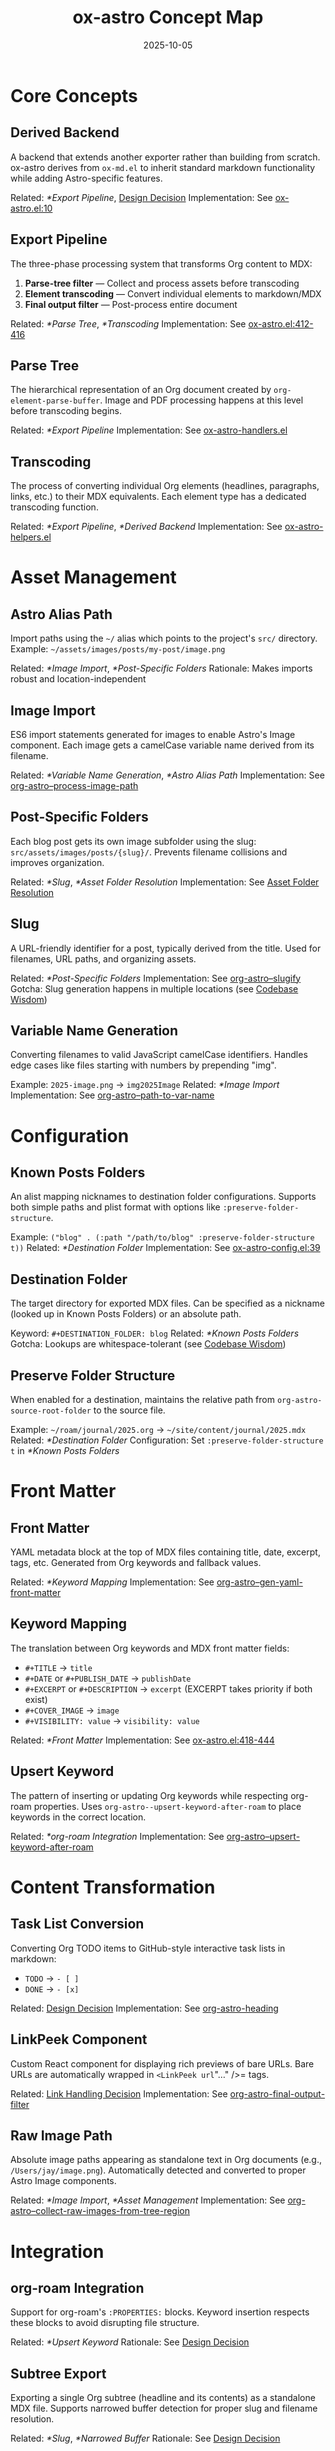#+TITLE: ox-astro Concept Map
#+DATE: 2025-10-05
#+DESCRIPTION: Glossary of ox-astro terminology and internal concepts

* Core Concepts

** Derived Backend
A backend that extends another exporter rather than building from scratch. ox-astro derives from =ox-md.el= to inherit standard markdown functionality while adding Astro-specific features.

Related: [[*Export Pipeline]], [[file:the-ox-astro-approach.org::*Decision 1: Derived Backend vs. Standalone][Design Decision]]
Implementation: See [[file:../ox-astro.el::10][ox-astro.el:10]]

** Export Pipeline
The three-phase processing system that transforms Org content to MDX:
1. *Parse-tree filter* — Collect and process assets before transcoding
2. *Element transcoding* — Convert individual elements to markdown/MDX
3. *Final output filter* — Post-process entire document

Related: [[*Parse Tree]], [[*Transcoding]]
Implementation: See [[file:../ox-astro.el::412][ox-astro.el:412-416]]

** Parse Tree
The hierarchical representation of an Org document created by =org-element-parse-buffer=. Image and PDF processing happens at this level before transcoding begins.

Related: [[*Export Pipeline]]
Implementation: See [[file:../ox-astro-handlers.el][ox-astro-handlers.el]]

** Transcoding
The process of converting individual Org elements (headlines, paragraphs, links, etc.) to their MDX equivalents. Each element type has a dedicated transcoding function.

Related: [[*Export Pipeline]], [[*Derived Backend]]
Implementation: See [[file:../ox-astro-helpers.el][ox-astro-helpers.el]]

* Asset Management

** Astro Alias Path
Import paths using the =~/= alias which points to the project's =src/= directory. Example: =~/assets/images/posts/my-post/image.png=

Related: [[*Image Import]], [[*Post-Specific Folders]]
Rationale: Makes imports robust and location-independent

** Image Import
ES6 import statements generated for images to enable Astro's Image component. Each image gets a camelCase variable name derived from its filename.

Related: [[*Variable Name Generation]], [[*Astro Alias Path]]
Implementation: See [[file:../ox-astro-image-handlers.el::org-astro--process-image-path][org-astro--process-image-path]]

** Post-Specific Folders
Each blog post gets its own image subfolder using the slug: =src/assets/images/posts/{slug}/=. Prevents filename collisions and improves organization.

Related: [[*Slug]], [[*Asset Folder Resolution]]
Implementation: See [[file:the-ox-astro-approach.org::*Asset Folder Resolution][Asset Folder Resolution]]

** Slug
A URL-friendly identifier for a post, typically derived from the title. Used for filenames, URL paths, and organizing assets.

Related: [[*Post-Specific Folders]]
Implementation: See [[file:../ox-astro-helpers.el::org-astro--slugify][org-astro--slugify]]
Gotcha: Slug generation happens in multiple locations (see [[file:codebase-wisdom.org::*Gotcha: Slug generation logic was split across multiple locations][Codebase Wisdom]])

** Variable Name Generation
Converting filenames to valid JavaScript camelCase identifiers. Handles edge cases like files starting with numbers by prepending "img".

Example: =2025-image.png= → =img2025Image=
Related: [[*Image Import]]
Implementation: See [[file:../ox-astro-helpers.el::org-astro--path-to-var-name][org-astro--path-to-var-name]]

* Configuration

** Known Posts Folders
An alist mapping nicknames to destination folder configurations. Supports both simple paths and plist format with options like =:preserve-folder-structure=.

Example: =("blog" . (:path "/path/to/blog" :preserve-folder-structure t))=
Related: [[*Destination Folder]]
Implementation: See [[file:../ox-astro-config.el::39][ox-astro-config.el:39]]

** Destination Folder
The target directory for exported MDX files. Can be specified as a nickname (looked up in Known Posts Folders) or an absolute path.

Keyword: =#+DESTINATION_FOLDER: blog=
Related: [[*Known Posts Folders]]
Gotcha: Lookups are whitespace-tolerant (see [[file:codebase-wisdom.org::*Gotcha: Whitespace in config folder nicknames causes lookup failures][Codebase Wisdom]])

** Preserve Folder Structure
When enabled for a destination, maintains the relative path from =org-astro-source-root-folder= to the source file.

Example: =~/roam/journal/2025.org= → =~/site/content/journal/2025.mdx=
Related: [[*Destination Folder]]
Configuration: Set =:preserve-folder-structure t= in [[*Known Posts Folders]]

* Front Matter

** Front Matter
YAML metadata block at the top of MDX files containing title, date, excerpt, tags, etc. Generated from Org keywords and fallback values.

Related: [[*Keyword Mapping]]
Implementation: See [[file:../ox-astro-helpers.el::org-astro--gen-yaml-front-matter][org-astro--gen-yaml-front-matter]]

** Keyword Mapping
The translation between Org keywords and MDX front matter fields:
- =#+TITLE= → =title=
- =#+DATE= or =#+PUBLISH_DATE= → =publishDate=
- =#+EXCERPT= or =#+DESCRIPTION= → =excerpt= (EXCERPT takes priority if both exist)
- =#+COVER_IMAGE= → =image=
- =#+VISIBILITY: value= → =visibility: value=

Related: [[*Front Matter]]
Implementation: See [[file:../ox-astro.el::418][ox-astro.el:418-444]]

** Upsert Keyword
The pattern of inserting or updating Org keywords while respecting org-roam properties. Uses =org-astro--upsert-keyword-after-roam= to place keywords in the correct location.

Related: [[*org-roam Integration]]
Implementation: See [[file:../ox-astro-helpers.el::org-astro--upsert-keyword-after-roam][org-astro--upsert-keyword-after-roam]]

* Content Transformation

** Task List Conversion
Converting Org TODO items to GitHub-style interactive task lists in markdown:
- =TODO= → =- [ ]=
- =DONE= → =- [x]=

Related: [[file:the-ox-astro-approach.org::*Decision 3: Custom TODO → Task List Conversion][Design Decision]]
Implementation: See [[file:../ox-astro-helpers.el::org-astro-heading][org-astro-heading]]

** LinkPeek Component
Custom React component for displaying rich previews of bare URLs. Bare URLs are automatically wrapped in =<LinkPeek url="..." />= tags.

Related: [[file:the-ox-astro-approach.org::*Decision 6: Comprehensive Link Handling][Link Handling Decision]]
Implementation: See [[file:../ox-astro-handlers.el::org-astro-final-output-filter][org-astro-final-output-filter]]

** Raw Image Path
Absolute image paths appearing as standalone text in Org documents (e.g., =/Users/jay/image.png=). Automatically detected and converted to proper Astro Image components.

Related: [[*Image Import]], [[*Asset Management]]
Implementation: See [[file:../ox-astro-image-handlers.el::org-astro--collect-raw-images-from-tree-region][org-astro--collect-raw-images-from-tree-region]]

* Integration

** org-roam Integration
Support for org-roam's =:PROPERTIES:= blocks. Keyword insertion respects these blocks to avoid disrupting file structure.

Related: [[*Upsert Keyword]]
Rationale: See [[file:the-ox-astro-approach.org::*Decision 7: org-roam Integration and Keyword Placement][Design Decision]]

** Subtree Export
Exporting a single Org subtree (headline and its contents) as a standalone MDX file. Supports narrowed buffer detection for proper slug and filename resolution.

Related: [[*Slug]], [[*Narrowed Buffer]]
Rationale: See [[file:the-ox-astro-approach.org::*Decision 10: Filename Resolution Honors Subtree SLUG][Design Decision]]

** Narrowed Buffer
A buffer view restricted to a specific region (often a subtree). The exporter detects narrowing via =buffer-narrowed-p= and adjusts keyword detection accordingly.

Related: [[*Subtree Export]]
Gotcha: See [[file:codebase-wisdom.org::*Fact: The export narrowing context affects keyword detection][Codebase Wisdom]]

* Debugging

** Debug Mode
Comprehensive logging system activated by =org-astro-debug-images=. Logs image processing details to =ox-astro-debug.log= and copies file paths to clipboard.

Related: [[file:the-ox-astro-approach.org::*Decision 11: Debug System][Design Decision]]
Activation: =(setq org-astro-debug-images t)=

** Dual Storage Pattern
Storing image data in both the export =info= plist and a global variable (=org-astro--current-body-images-imports=) to prevent data loss between export phases.

Related: [[*Export Pipeline]]
Rationale: See [[file:the-ox-astro-approach.org::*6. Data Persistence Across Export Phases][Image Handling Strategy]]

* Special Blocks

** Gallery Block
A =#+BEGIN_GALLERY= block that groups multiple images into an =<ImageGallery>= component with configurable columns and captions.

Related: [[*Image Import]]
Implementation: See [[file:the-ox-astro-approach.org::*8. Gallery Support][Gallery Support]]

** Special Code Blocks
Code blocks with specific types (user/prompt/quote) that receive special formatting in the MDX output.

Related: [[*Content Transformation]]
Implementation: See [[file:../ox-astro-helpers.el::org-astro-src-block][org-astro-src-block]]

* Cross-References

** Related Documentation
- [[file:the-ox-astro-approach.org][The ox-astro Approach]] — Complete philosophy and design decisions
- [[file:design-architecture.org][Design Architecture]] — Technical architecture overview
- [[file:codebase-wisdom.org][Codebase Wisdom]] — Gotchas and debugging insights
- [[file:../CHANGE-LOG.org][Change Log]] — Development history

** External Resources
- [[https://orgmode.org/worg/dev/org-export-reference.html][Org Export Reference]] — Official Org export documentation
- [[https://docs.astro.build/][Astro Documentation]] — Astro framework docs
- [[file:../org-reference-backends/ox-md.el][ox-md.el]] — Reference markdown exporter

Last Updated: 2025-10-05
